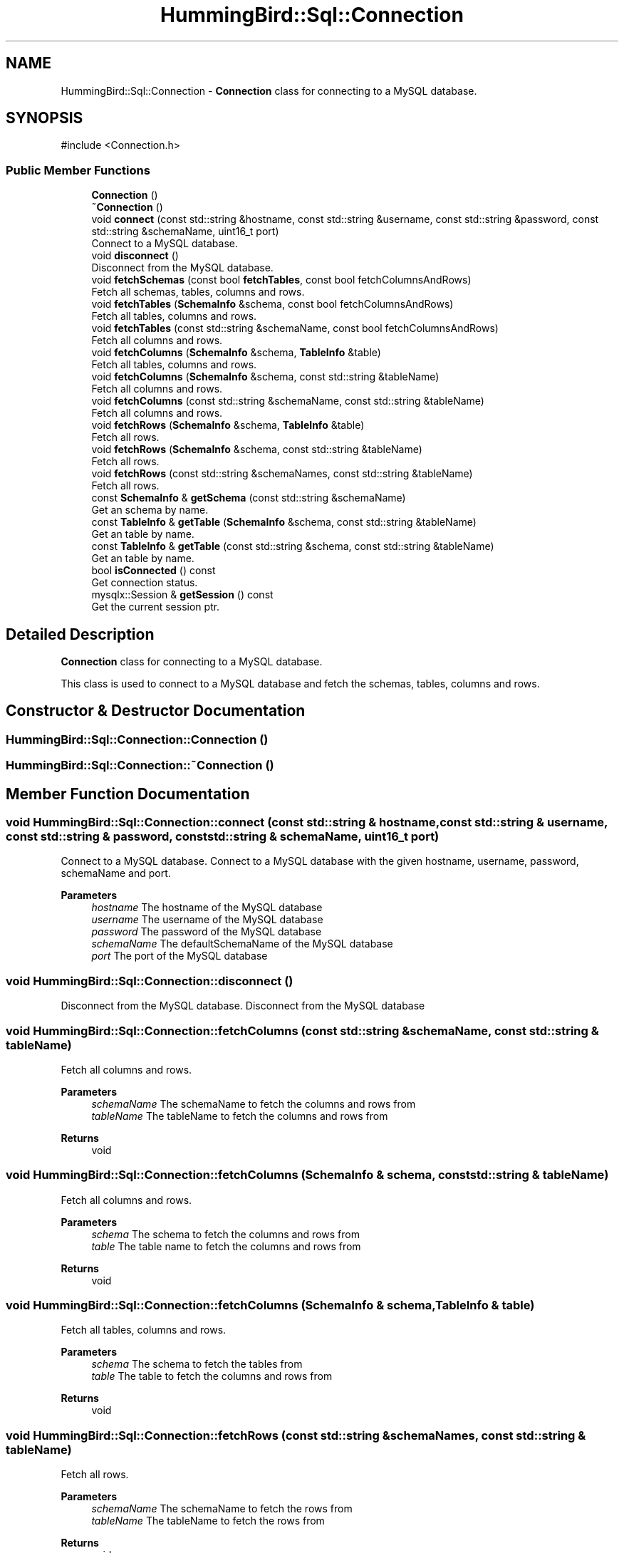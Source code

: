 .TH "HummingBird::Sql::Connection" 3 "Version 0.1" "Hummingbird sql" \" -*- nroff -*-
.ad l
.nh
.SH NAME
HummingBird::Sql::Connection \- \fBConnection\fP class for connecting to a MySQL database\&.  

.SH SYNOPSIS
.br
.PP
.PP
\fR#include <Connection\&.h>\fP
.SS "Public Member Functions"

.in +1c
.ti -1c
.RI "\fBConnection\fP ()"
.br
.ti -1c
.RI "\fB~Connection\fP ()"
.br
.ti -1c
.RI "void \fBconnect\fP (const std::string &hostname, const std::string &username, const std::string &password, const std::string &schemaName, uint16_t port)"
.br
.RI "Connect to a MySQL database\&. "
.ti -1c
.RI "void \fBdisconnect\fP ()"
.br
.RI "Disconnect from the MySQL database\&. "
.ti -1c
.RI "void \fBfetchSchemas\fP (const bool \fBfetchTables\fP, const bool fetchColumnsAndRows)"
.br
.RI "Fetch all schemas, tables, columns and rows\&. "
.ti -1c
.RI "void \fBfetchTables\fP (\fBSchemaInfo\fP &schema, const bool fetchColumnsAndRows)"
.br
.RI "Fetch all tables, columns and rows\&. "
.ti -1c
.RI "void \fBfetchTables\fP (const std::string &schemaName, const bool fetchColumnsAndRows)"
.br
.RI "Fetch all columns and rows\&. "
.ti -1c
.RI "void \fBfetchColumns\fP (\fBSchemaInfo\fP &schema, \fBTableInfo\fP &table)"
.br
.RI "Fetch all tables, columns and rows\&. "
.ti -1c
.RI "void \fBfetchColumns\fP (\fBSchemaInfo\fP &schema, const std::string &tableName)"
.br
.RI "Fetch all columns and rows\&. "
.ti -1c
.RI "void \fBfetchColumns\fP (const std::string &schemaName, const std::string &tableName)"
.br
.RI "Fetch all columns and rows\&. "
.ti -1c
.RI "void \fBfetchRows\fP (\fBSchemaInfo\fP &schema, \fBTableInfo\fP &table)"
.br
.RI "Fetch all rows\&. "
.ti -1c
.RI "void \fBfetchRows\fP (\fBSchemaInfo\fP &schema, const std::string &tableName)"
.br
.RI "Fetch all rows\&. "
.ti -1c
.RI "void \fBfetchRows\fP (const std::string &schemaNames, const std::string &tableName)"
.br
.RI "Fetch all rows\&. "
.ti -1c
.RI "const \fBSchemaInfo\fP & \fBgetSchema\fP (const std::string &schemaName)"
.br
.RI "Get an schema by name\&. "
.ti -1c
.RI "const \fBTableInfo\fP & \fBgetTable\fP (\fBSchemaInfo\fP &schema, const std::string &tableName)"
.br
.RI "Get an table by name\&. "
.ti -1c
.RI "const \fBTableInfo\fP & \fBgetTable\fP (const std::string &schema, const std::string &tableName)"
.br
.RI "Get an table by name\&. "
.ti -1c
.RI "bool \fBisConnected\fP () const"
.br
.RI "Get connection status\&. "
.ti -1c
.RI "mysqlx::Session & \fBgetSession\fP () const"
.br
.RI "Get the current session ptr\&. "
.in -1c
.SH "Detailed Description"
.PP 
\fBConnection\fP class for connecting to a MySQL database\&. 

This class is used to connect to a MySQL database and fetch the schemas, tables, columns and rows\&. 
.SH "Constructor & Destructor Documentation"
.PP 
.SS "HummingBird::Sql::Connection::Connection ()"

.SS "HummingBird::Sql::Connection::~Connection ()"

.SH "Member Function Documentation"
.PP 
.SS "void HummingBird::Sql::Connection::connect (const std::string & hostname, const std::string & username, const std::string & password, const std::string & schemaName, uint16_t port)"

.PP
Connect to a MySQL database\&. Connect to a MySQL database with the given hostname, username, password, schemaName and port\&. 
.PP
\fBParameters\fP
.RS 4
\fIhostname\fP The hostname of the MySQL database 
.br
\fIusername\fP The username of the MySQL database 
.br
\fIpassword\fP The password of the MySQL database 
.br
\fIschemaName\fP The defaultSchemaName of the MySQL database 
.br
\fIport\fP The port of the MySQL database 
.RE
.PP

.SS "void HummingBird::Sql::Connection::disconnect ()"

.PP
Disconnect from the MySQL database\&. Disconnect from the MySQL database 
.SS "void HummingBird::Sql::Connection::fetchColumns (const std::string & schemaName, const std::string & tableName)"

.PP
Fetch all columns and rows\&. 
.PP
\fBParameters\fP
.RS 4
\fIschemaName\fP The schemaName to fetch the columns and rows from 
.br
\fItableName\fP The tableName to fetch the columns and rows from 
.RE
.PP
\fBReturns\fP
.RS 4
void 
.RE
.PP

.SS "void HummingBird::Sql::Connection::fetchColumns (\fBSchemaInfo\fP & schema, const std::string & tableName)"

.PP
Fetch all columns and rows\&. 
.PP
\fBParameters\fP
.RS 4
\fIschema\fP The schema to fetch the columns and rows from 
.br
\fItable\fP The table name to fetch the columns and rows from 
.RE
.PP
\fBReturns\fP
.RS 4
void 
.RE
.PP

.SS "void HummingBird::Sql::Connection::fetchColumns (\fBSchemaInfo\fP & schema, \fBTableInfo\fP & table)"

.PP
Fetch all tables, columns and rows\&. 
.PP
\fBParameters\fP
.RS 4
\fIschema\fP The schema to fetch the tables from 
.br
\fItable\fP The table to fetch the columns and rows from 
.RE
.PP
\fBReturns\fP
.RS 4
void 
.RE
.PP

.SS "void HummingBird::Sql::Connection::fetchRows (const std::string & schemaNames, const std::string & tableName)"

.PP
Fetch all rows\&. 
.PP
\fBParameters\fP
.RS 4
\fIschemaName\fP The schemaName to fetch the rows from 
.br
\fItableName\fP The tableName to fetch the rows from 
.RE
.PP
\fBReturns\fP
.RS 4
void 
.RE
.PP

.SS "void HummingBird::Sql::Connection::fetchRows (\fBSchemaInfo\fP & schema, const std::string & tableName)"

.PP
Fetch all rows\&. 
.PP
\fBParameters\fP
.RS 4
\fIschemaName\fP The schemaName to fetch the rows from 
.br
\fItableName\fP The tableName to fetch the rows from 
.RE
.PP
\fBReturns\fP
.RS 4
void 
.RE
.PP

.SS "void HummingBird::Sql::Connection::fetchRows (\fBSchemaInfo\fP & schema, \fBTableInfo\fP & table)"

.PP
Fetch all rows\&. 
.PP
\fBParameters\fP
.RS 4
\fIschema\fP The schema to fetch the rows from 
.br
\fItable\fP The table to fetch the rows from 
.RE
.PP
\fBReturns\fP
.RS 4
void 
.RE
.PP

.SS "void HummingBird::Sql::Connection::fetchSchemas (const bool fetchTables, const bool fetchColumnsAndRows)"

.PP
Fetch all schemas, tables, columns and rows\&. 
.PP
\fBParameters\fP
.RS 4
\fIfetchTables\fP Fetch all tables 
.br
\fIfetchColumnsAndRows\fP Fetch all columns and rows 
.RE
.PP
\fBReturns\fP
.RS 4
void 
.RE
.PP

.SS "void HummingBird::Sql::Connection::fetchTables (const std::string & schemaName, const bool fetchColumnsAndRows)"

.PP
Fetch all columns and rows\&. 
.PP
\fBParameters\fP
.RS 4
\fIschemaName\fP The schemaName to fetch the columns and rows from 
.br
\fIfetchColumnsAndRows\fP Fetch all columns and rows 
.RE
.PP
\fBReturns\fP
.RS 4
void 
.RE
.PP

.SS "void HummingBird::Sql::Connection::fetchTables (\fBSchemaInfo\fP & schema, const bool fetchColumnsAndRows)"

.PP
Fetch all tables, columns and rows\&. 
.PP
\fBParameters\fP
.RS 4
\fIschema\fP The schema to fetch the tables from 
.br
\fIfetchColumnsAndRows\fP Fetch all columns and rows 
.RE
.PP
\fBReturns\fP
.RS 4
void 
.RE
.PP

.SS "const \fBSchemaInfo\fP & HummingBird::Sql::Connection::getSchema (const std::string & schemaName)"

.PP
Get an schema by name\&. 
.PP
\fBParameters\fP
.RS 4
\fIschemaName\fP The name of the schema 
.RE
.PP
\fBReturns\fP
.RS 4
\fBSchemaInfo\fP The schema 
.RE
.PP

.SS "mysqlx::Session & HummingBird::Sql::Connection::getSession () const\fR [inline]\fP"

.PP
Get the current session ptr\&. 
.PP
\fBReturns\fP
.RS 4
Session ptr The session ptr 
.RE
.PP

.SS "const \fBTableInfo\fP & HummingBird::Sql::Connection::getTable (const std::string & schema, const std::string & tableName)"

.PP
Get an table by name\&. 
.PP
\fBParameters\fP
.RS 4
\fIschemaName\fP The schemaName to get the table from 
.br
\fItableName\fP The name of the table 
.RE
.PP
\fBReturns\fP
.RS 4
\fBTableInfo\fP The table 
.RE
.PP

.SS "const \fBTableInfo\fP & HummingBird::Sql::Connection::getTable (\fBSchemaInfo\fP & schema, const std::string & tableName)"

.PP
Get an table by name\&. 
.PP
\fBParameters\fP
.RS 4
\fIschema\fP The schema to get the table from 
.br
\fItableName\fP The name of the table 
.RE
.PP
\fBReturns\fP
.RS 4
\fBTableInfo\fP The table 
.RE
.PP

.SS "bool HummingBird::Sql::Connection::isConnected () const\fR [inline]\fP"

.PP
Get connection status\&. 
.PP
\fBReturns\fP
.RS 4
bool True if connected 
.RE
.PP


.SH "Author"
.PP 
Generated automatically by Doxygen for Hummingbird sql from the source code\&.
